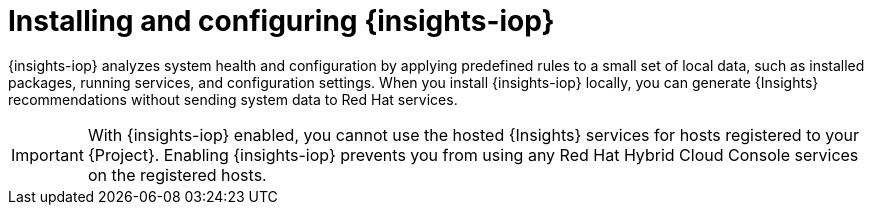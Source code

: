 :_mod-docs-content-type: CONCEPT

[id="installing-and-configuring-{insights-iop-id}"]
= Installing and configuring {insights-iop}

{insights-iop} analyzes system health and configuration by applying predefined rules to a small set of local data, such as installed packages, running services, and configuration settings.
When you install {insights-iop} locally, you can generate {Insights} recommendations without sending system data to Red{nbsp}Hat services.

[IMPORTANT]
====
With {insights-iop} enabled, you cannot use the hosted {Insights} services for hosts registered to your {Project}.
Enabling {insights-iop} prevents you from using any Red{nbsp}Hat Hybrid Cloud Console services on the registered hosts.
====